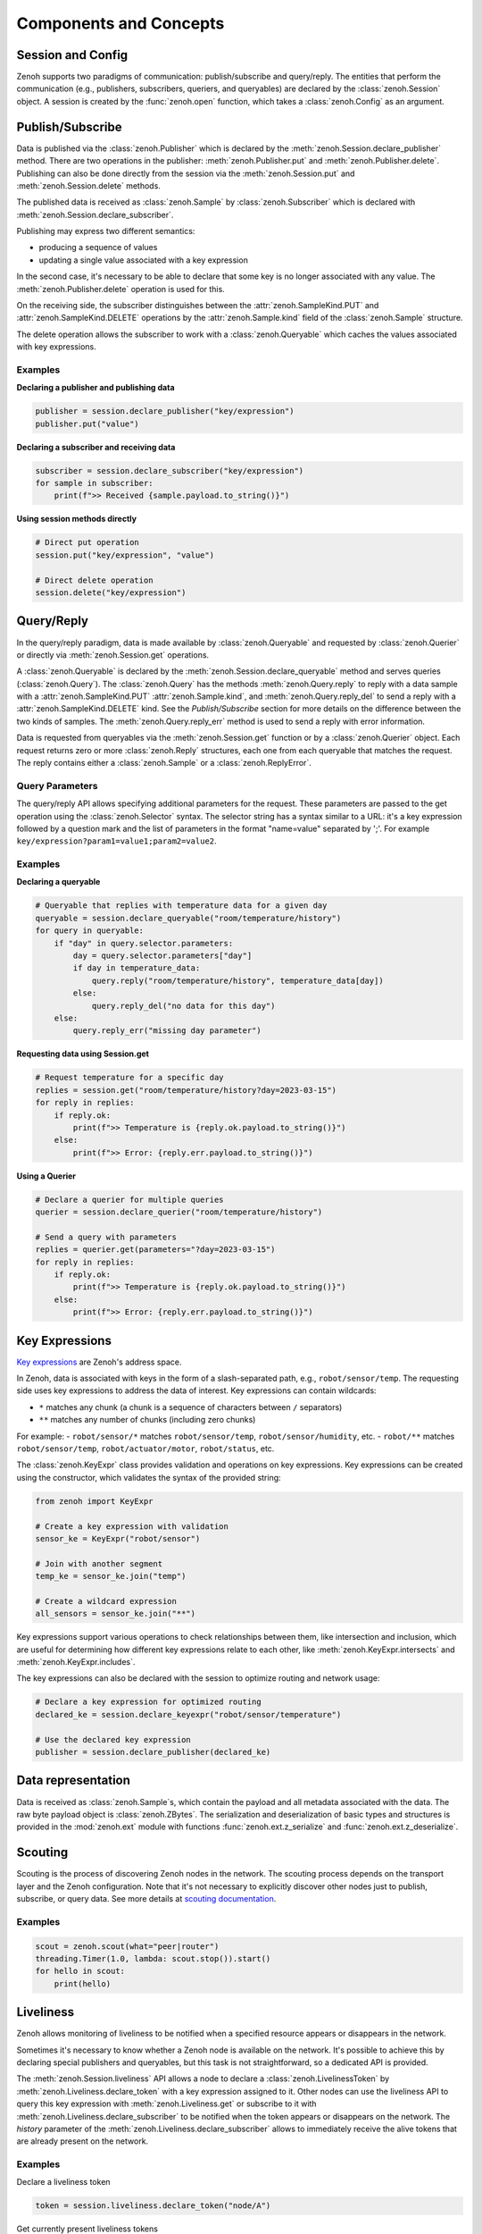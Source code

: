 ..
.. Copyright (c) 2017, 2022 ZettaScale Technology
..
.. This program and the accompanying materials are made available under the
.. terms of the Eclipse Public License 2.0 which is available at
.. http://www.eclipse.org/legal/epl-2.0, or the Apache License, Version 2.0
.. which is available at https://www.apache.org/licenses/LICENSE-2.0.
..
.. SPDX-License-Identifier: EPL-2.0 OR Apache-2.0
..
.. Contributors:
..   ZettaScale Zenoh team, <zenoh@zettascale.tech>
..

Components and Concepts
=======================

Session and Config
------------------

Zenoh supports two paradigms of communication: publish/subscribe and query/reply. The entities 
that perform the communication (e.g., publishers, subscribers, queriers, and queryables) are declared 
by the :class:`zenoh.Session` object. A session is created by the :func:`zenoh.open` function, which 
takes a :class:`zenoh.Config` as an argument. 

Publish/Subscribe
-----------------

Data is published via the :class:`zenoh.Publisher` which is declared by the :meth:`zenoh.Session.declare_publisher` method. 
There are two operations in the publisher: :meth:`zenoh.Publisher.put` and :meth:`zenoh.Publisher.delete`.
Publishing can also be done directly from the session via the :meth:`zenoh.Session.put` and :meth:`zenoh.Session.delete` methods.

The published data is received as :class:`zenoh.Sample` by :class:`zenoh.Subscriber` which is declared with :meth:`zenoh.Session.declare_subscriber`.

Publishing may express two different semantics:

• producing a sequence of values
• updating a single value associated with a key expression

In the second case, it's necessary to be able to declare that some key is no longer associated with any value. The :meth:`zenoh.Publisher.delete` operation is used for this.

On the receiving side, the subscriber distinguishes between the :attr:`zenoh.SampleKind.PUT` and :attr:`zenoh.SampleKind.DELETE` operations by the :attr:`zenoh.Sample.kind` field of the :class:`zenoh.Sample` structure.

The delete operation allows the subscriber to work with a :class:`zenoh.Queryable` which caches the values associated with key expressions.

Examples
^^^^^^^^

**Declaring a publisher and publishing data**

.. code-block:: python

    publisher = session.declare_publisher("key/expression")
    publisher.put("value")

**Declaring a subscriber and receiving data**

.. code-block:: python

    subscriber = session.declare_subscriber("key/expression")
    for sample in subscriber:
        print(f">> Received {sample.payload.to_string()}")

**Using session methods directly**

.. code-block:: python

    # Direct put operation
    session.put("key/expression", "value")
    
    # Direct delete operation  
    session.delete("key/expression")

Query/Reply
-----------

In the query/reply paradigm, data is made available by :class:`zenoh.Queryable` and requested by 
:class:`zenoh.Querier` or directly via :meth:`zenoh.Session.get` operations.

A :class:`zenoh.Queryable` is declared by the :meth:`zenoh.Session.declare_queryable` method and serves queries 
(:class:`zenoh.Query`). 
The :class:`zenoh.Query` has the methods :meth:`zenoh.Query.reply` to reply with a data sample
with a :attr:`zenoh.SampleKind.PUT` :attr:`zenoh.Sample.kind`, and
:meth:`zenoh.Query.reply_del` to send a reply with a :attr:`zenoh.SampleKind.DELETE` kind. See the `Publish/Subscribe` section for more details on the difference between the two kinds of samples.
The :meth:`zenoh.Query.reply_err` method is used to send a reply with error information.

Data is requested from queryables via the :meth:`zenoh.Session.get` function or by a :class:`zenoh.Querier` object. 
Each request returns zero or more :class:`zenoh.Reply` structures, each one from each queryable that matches 
the request. The reply contains either a :class:`zenoh.Sample` or a :class:`zenoh.ReplyError`.

Query Parameters
^^^^^^^^^^^^^^^^

The query/reply API allows specifying additional parameters for the request. These parameters are passed to 
the get operation using the :class:`zenoh.Selector` syntax. The selector string has a syntax similar to a URL: 
it's a key expression followed by a question mark and the list of parameters in the format "name=value" 
separated by ';'. For example ``key/expression?param1=value1;param2=value2``.

Examples
^^^^^^^^

**Declaring a queryable**

.. code-block:: python

    # Queryable that replies with temperature data for a given day
    queryable = session.declare_queryable("room/temperature/history")
    for query in queryable:
        if "day" in query.selector.parameters:
            day = query.selector.parameters["day"]
            if day in temperature_data:
                query.reply("room/temperature/history", temperature_data[day])
            else:
                query.reply_del("no data for this day")
        else:
            query.reply_err("missing day parameter")

**Requesting data using Session.get**

.. code-block:: python

    # Request temperature for a specific day
    replies = session.get("room/temperature/history?day=2023-03-15")
    for reply in replies:
        if reply.ok:
            print(f">> Temperature is {reply.ok.payload.to_string()}")
        else:
            print(f">> Error: {reply.err.payload.to_string()}")

**Using a Querier**

.. code-block:: python

    # Declare a querier for multiple queries
    querier = session.declare_querier("room/temperature/history")
    
    # Send a query with parameters
    replies = querier.get(parameters="?day=2023-03-15")
    for reply in replies:
        if reply.ok:
            print(f">> Temperature is {reply.ok.payload.to_string()}")
        else:
            print(f">> Error: {reply.err.payload.to_string()}") 

Key Expressions
---------------

`Key expressions <https://github.com/eclipse-zenoh/roadmap/blob/main/rfcs/ALL/Key%20Expressions.md>`_ are Zenoh's address space.

In Zenoh, data is associated with keys in the form of a slash-separated path, e.g., ``robot/sensor/temp``. The 
requesting side uses key expressions to address the data of interest. Key expressions can contain 
wildcards:

- ``*`` matches any chunk (a chunk is a sequence of characters between ``/`` separators)
- ``**`` matches any number of chunks (including zero chunks)

For example:
- ``robot/sensor/*`` matches ``robot/sensor/temp``, ``robot/sensor/humidity``, etc.
- ``robot/**`` matches ``robot/sensor/temp``, ``robot/actuator/motor``, ``robot/status``, etc.

The :class:`zenoh.KeyExpr` class provides validation and operations on key expressions. Key expressions 
can be created using the constructor, which validates the syntax of the provided string:

.. code-block:: python

    from zenoh import KeyExpr
    
    # Create a key expression with validation
    sensor_ke = KeyExpr("robot/sensor")
    
    # Join with another segment
    temp_ke = sensor_ke.join("temp")
    
    # Create a wildcard expression
    all_sensors = sensor_ke.join("**")

Key expressions support various operations to check relationships between them,
like intersection and inclusion, which are useful for determining how different key expressions relate to each other, like :meth:`zenoh.KeyExpr.intersects` and :meth:`zenoh.KeyExpr.includes`.

The key expressions can also be declared with the session to optimize routing and network usage:

.. code-block:: python

    # Declare a key expression for optimized routing
    declared_ke = session.declare_keyexpr("robot/sensor/temperature")
    
    # Use the declared key expression
    publisher = session.declare_publisher(declared_ke)

Data representation
-------------------

Data is received as :class:`zenoh.Sample`\s, which contain the payload and all metadata associated with 
the data.
The raw byte payload object is :class:`zenoh.ZBytes`. The serialization and deserialization 
of basic types and structures is provided in the :mod:`zenoh.ext` module with functions :func:`zenoh.ext.z_serialize` and :func:`zenoh.ext.z_deserialize`.

Scouting
--------

Scouting is the process of discovering Zenoh nodes in the network. The scouting process depends on the transport 
layer and the Zenoh configuration. Note that it's not necessary to explicitly discover other nodes just to publish,
subscribe, or query data.
See more details at `scouting documentation <https://zenoh.io/docs/getting-started/deployment/#scouting>`_.

Examples
^^^^^^^^

.. code-block:: python

    scout = zenoh.scout(what="peer|router")
    threading.Timer(1.0, lambda: scout.stop()).start()
    for hello in scout:
        print(hello)

Liveliness
----------

Zenoh allows monitoring of liveliness to be notified when a specified resource appears or disappears in the network.

Sometimes it's necessary to know whether a Zenoh node is available on the network. It's possible to achieve this 
by declaring special publishers and queryables, but this task is not straightforward, so a dedicated API is provided.

The :meth:`zenoh.Session.liveliness` API allows a node to declare a :class:`zenoh.LivelinessToken` 
by :meth:`zenoh.Liveliness.declare_token` with a key expression assigned to it. Other nodes can use the 
liveliness API to query this key expression with :meth:`zenoh.Liveliness.get` or subscribe to it 
with :meth:`zenoh.Liveliness.declare_subscriber` to be notified when the token appears or disappears on the network.
The `history` parameter of the :meth:`zenoh.Liveliness.declare_subscriber` allows to immediately receive the 
alive tokens that are already present on the network. 

Examples
^^^^^^^^

Declare a liveliness token

.. code-block:: python

    token = session.liveliness.declare_token("node/A")

Get currently present liveliness tokens

.. code-block:: python

        replies = session.liveliness().get("node/A", timeout=5)
        for reply in replies:
            if reply.ok:
                print(f"Alive token ('{reply.ok.key_expr}')")
            else:
                print(f"Received (ERROR: '{reply.err.payload.to_string()}')")


Check if a liveliness token is present and subscribe to changes

.. code-block:: python

    with session.liveliness().declare_subscriber("node/A", history=True) as sub:
        for sample in sub:
            if sample.kind == zenoh.SampleKind.PUT:
                print(f"Alive token ('{sample.key_expr}')")
            elif sample.kind == zenoh.SampleKind.DELETE:
                print(f"Dropped token ('{sample.key_expr}')")


Matching
--------

The matching API allows the active side of communication (publisher, querier) to know whether there are any 
interested parties on the other side (subscriber, queryable), which can save bandwidth and CPU resources.

A :class:`zenoh.MatchingListener` can be declared via the :meth:`zenoh.Publisher.declare_matching_listener` or :meth:`zenoh.Querier.declare_matching_listener` methods.

The matching listener behaves like a subscriber, but instead of producing data samples it yields 
:class:`zenoh.MatchingStatus` instances whenever the matching status changes,
i.e., when the first matching subscriber or queryable appears, or when the last one disappears.

Examples
^^^^^^^^

**Declare a matching listener for a publisher**

.. code-block:: python

    publisher = session.declare_publisher("key/expression")
    listener = publisher.declare_matching_listener()
    for status in listener:
        if status.matching:
            print(">> Publisher has at least one matching subscriber")
        else:
            print(">> Publisher has no matching subscribers")

**Declare a matching listener for a querier**

.. code-block:: python

    querier = session.declare_querier("service/endpoint")
    listener = querier.declare_matching_listener()
    for status in listener:
        if status.matching:
            print(">> Querier has at least one matching queryable")
        else:
            print(">> Querier has no matching queryables")

Channels and callbacks
----------------------

There are two ways to get sequential data from Zenoh primitives (e.g., a series of :class:`zenoh.Sample`\s from a :class:`zenoh.Subscriber` or :class:`zenoh.Reply`\s from a :class:`zenoh.Query`): by channel or by callback.

As 

In channel mode, methods like ``recv()`` become available on the subscriber or query object. By default, the ``FifoChannel`` is used.

The builders provide methods ``with_handler()`` to assign an arbitrary channel instead of the default one, and ``callback()`` to assign a callback function.